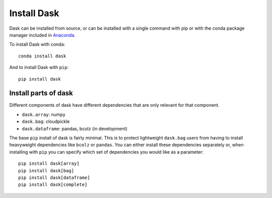Install Dask
============

Dask can be installed from source, or can be installed with a single command with 
pip or with the conda package manager included in `Anaconda <https://www.continuum.io/downloads>`_.

To install Dask with conda::

    conda install dask

And to install Dask with ``pip``::

    pip install dask


Install parts of dask
---------------------

Different components of dask have different dependencies that are only relevant for that component.

* ``dask.array``: numpy
* ``dask.bag``: cloudpickle
* ``dask.dataframe``: pandas, bcolz (in development)

The base ``pip`` install of dask is fairly minimal.  This is to protect
lightweight ``dask.bag`` users from having to install heavyweight dependencies
like ``bcolz`` or ``pandas``.  You can either install these dependencies
separately or, when installing with ``pip``  you can specify which set of
dependencies you would like as a parameter::

   pip install dask[array]
   pip install dask[bag]
   pip install dask[dataframe]
   pip install dask[complete]
